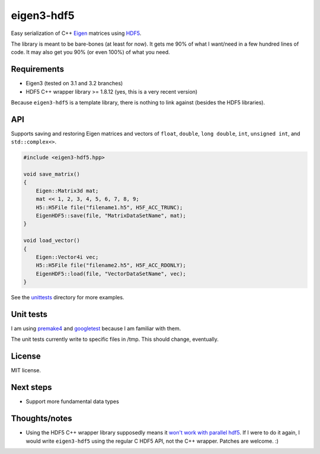 eigen3-hdf5
===========

Easy serialization of C++ `Eigen <http://eigen.tuxfamily.org/>`_
matrices using `HDF5 <http://www.hdfgroup.org/HDF5/>`_.

The library is meant to be bare-bones (at least for now).  It gets me
90% of what I want/need in a few hundred lines of code.  It may also
get you 90% (or even 100%) of what you need.

Requirements
------------

* Eigen3 (tested on 3.1 and 3.2 branches)
* HDF5 C++ wrapper library >= 1.8.12 (yes, this is a very recent
  version)

Because ``eigen3-hdf5`` is a template library, there is nothing to link
against (besides the HDF5 libraries).

API
---

Supports saving and restoring Eigen matrices and vectors of ``float``,
``double``, ``long double``, ``int``, ``unsigned int``, and
``std::complex<>``.

.. code:: c++

    #include <eigen3-hdf5.hpp>

    void save_matrix()
    {
        Eigen::Matrix3d mat;
        mat << 1, 2, 3, 4, 5, 6, 7, 8, 9;
        H5::H5File file("filename1.h5", H5F_ACC_TRUNC);
        EigenHDF5::save(file, "MatrixDataSetName", mat);
    }

    void load_vector()
    {
        Eigen::Vector4i vec;
        H5::H5File file("filename2.h5", H5F_ACC_RDONLY);
        EigenHDF5::load(file, "VectorDataSetName", vec);
    }

See the `unittests <unittests/>`_ directory for more examples.

Unit tests
----------

I am using `premake4 <http://industriousone.com/premake>`_ and
`googletest <https://code.google.com/p/googletest/>`_ because I am
familiar with them.

The unit tests currently write to specific files in /tmp.  This should
change, eventually.

License
-------

MIT license.

Next steps
----------

* Support more fundamental data types

Thoughts/notes
--------------

* Using the HDF5 C++ wrapper library supposedly means it `won't work
  with parallel hdf5
  <http://www.hdfgroup.org/hdf5-quest.html#p5thread>`_.  If I were to
  do it again, I would write ``eigen3-hdf5`` using the regular C HDF5
  API, not the C++ wrapper.  Patches are welcome. :)

